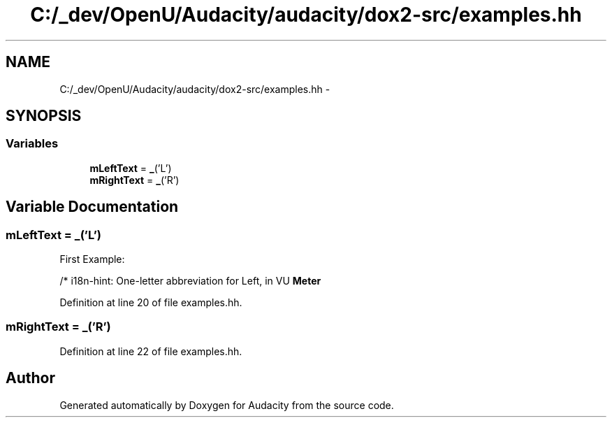 .TH "C:/_dev/OpenU/Audacity/audacity/dox2-src/examples.hh" 3 "Thu Apr 28 2016" "Audacity" \" -*- nroff -*-
.ad l
.nh
.SH NAME
C:/_dev/OpenU/Audacity/audacity/dox2-src/examples.hh \- 
.SH SYNOPSIS
.br
.PP
.SS "Variables"

.in +1c
.ti -1c
.RI "\fBmLeftText\fP = \fB_\fP('L')"
.br
.ti -1c
.RI "\fBmRightText\fP = \fB_\fP('R')"
.br
.in -1c
.SH "Variable Documentation"
.PP 
.SS "mLeftText = \fB_\fP('L')"
First Example:
.PP
/* i18n-hint: One-letter abbreviation for Left, in VU \fBMeter\fP 
.PP
Definition at line 20 of file examples\&.hh\&.
.SS "mRightText = \fB_\fP('R')"

.PP
Definition at line 22 of file examples\&.hh\&.
.SH "Author"
.PP 
Generated automatically by Doxygen for Audacity from the source code\&.
